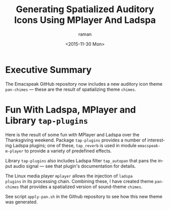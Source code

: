 * Executive Summary 

The Emacspeak GitHub repository now includes a new auditory icon theme
=pan-chimes= --- these are the result of spatializing theme =chimes=.

* Fun With Ladspa, MPlayer and Library =tap-plugins=
Here is the result of some fun with MPlayer and Ladspa over the
Thanksgiving weekend. Package =tap-plugins= provides a number of
interesting Ladspa plugins; one of these, =tap_reverb= is used in
module =emacspeak-m-player= to provide a variety of predefined
effects.

Library =tap-plugins= also includes Ladspa filter =tap_autopan= that
 pans the input audio signal --- see that  plugin's documentation for
 details.

The Linux media player =mplayer=  allows the injection of =ladspa
plugins= in its processing chain.
Combining these, I have created theme =pan-chimes= that  provides a
spatialized version of sound-theme =chimes=.


See script =apply-pan.sh= in the Github repository to see how this new
theme was generated.



#+OPTIONS: ':nil *:t -:t ::t <:t H:3 \n:nil ^:t arch:headline
#+OPTIONS: author:t c:nil creator:nil d:(not "LOGBOOK") date:t e:t
#+OPTIONS: email:nil f:t inline:t num:t p:nil pri:nil prop:nil stat:t
#+OPTIONS: tags:t tasks:t tex:t timestamp:t title:t toc:nil todo:t |:t
#+TITLE:Generating Spatialized Auditory Icons Using MPlayer And Ladspa 
#+DATE: <2015-11-30 Mon>
#+AUTHOR: raman
#+EMAIL: raman@google.com
#+LANGUAGE: en
#+SELECT_TAGS: export
#+EXCLUDE_TAGS: noexport
#+CREATOR: Emacs 25.0.50.1 (Org mode 8.3.2)
